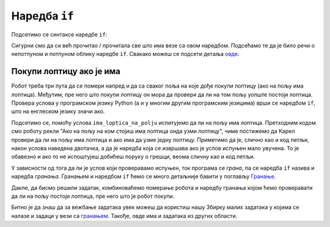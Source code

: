 Наредба ``if``
=============

Подсетимо се синтаксе наредбе ``if``:

.. activecode:: naredba_if
   :passivecode: true
   
   if uslove:
      naredba1()
      naredba2()
      ...

Сигурни смо да си већ прочитао / прочитала све што има везе са овом наредбом. Подсећамо те да је било речи о непотпуном и потпуном облику 
наредбе ``if``. Свакако можеш се подсети детаља `овде <https://petlja.org/biblioteka/r/lekcije/prirucnik-python-gim/karel-cas2#id9>`__.

Покупи лоптицу ако је има
'''''''''''''''''''''''''
.. level:: 1

.. questionnote::

   Наредни лавиринт је зачаран. Сваки пут када се робот покрене,
   лоптице на три поља испред њега се наместе другачије. Напиши
   програм којим робот купи све лоптице.

Робот треба три пута да се помери напред и да са сваког поља на које
дође покупи лоптицу (ако на пољу има лоптица). Међутим, пре него што
покупи лоптицу он мора да провери да ли на том пољу уопште постоји
лоптица. Провера услова у програмском језику Python (а и у многим
другим програмским језицима) врши се наредбом ``if``, што на енглеском
језику значи ако.

.. activecode:: Карел_покупи_лоптицу_ако_је_има_if
   :passivecode: true

   if ima_loptica_na_polju():
       uzmi()

Подсетимо се, помоћу услова ``ima_loptica_na_polju`` испитујемо да ли
на пољу има лоптица. Претходним кодом смо роботу рекли "Ако на пољу на
ком стојиш има лоптица онда узми лоптицу", чиме постижемо да Карел
провери да ли на пољу има лоптица и ако има да узме једну лоптицу.
Приметимо да је, слично као и код петљи, након услова наведена
двотачка, а да је наредба која се извршава ако је услов испуњен мало
увучена. То је обавезно и ако то не испоштујеш добићеш поруку о
грешци, веома сличну као и код петљи.

У зависности од тога да ли је услов који проверавамо испуњен, ток
програма се *грана*, па се наредба ``if`` назива и наредба *гранања*.
Гранањем и наредбом ``if`` ћемо се много детаљније бавити у поглављу
`Гранање <Grananje.html>`_.

Дакле, да бисмо решили задатак, комбиноваћемо померање робота и
наредбу гранања којом ћемо проверавати да ли на пољу постоји лоптица,
пре него што је робот покупи.
   
.. karel:: Карел_покупи_лоптицу_ако_је_има
   :blockly:

   {
      setup: function() {
	   var world = new World(4, 1);
           world.setRobotStartAvenue(1);
           world.setRobotStartStreet(1);
           world.setRobotStartDirection("E");
	   for (var k = 2; k <= 4; k++)
	      if (Math.random() > 0.5) 
                  world.putBall(k, 1);
           var robot = new Robot();
	   var code = ["from karel import *",
					"napred();             # idi napred",
					"if ima_loptica_na_polju():  # ako je na polju loptica:",
					"    uzmi()       #    uzmi lopticu",
					"",
					"napred();             # idi napred",
					"if ima_loptica_na_polju():  # ako je na polju loptica:",
					"    uzmi()       #    uzmi lopticu",
					"",
					"# dopuni program", "???"]
	   return {world: world, robot: robot, code: code};
      },

      isSuccess: function(robot, world) {
           return world.getBalls(2, 1) == 0 &&
	          world.getBalls(3, 1) == 0 &&
	          world.getBalls(4, 1) == 0;
      }
   }

Битно је да знаш да за вежбање задатака увек можеш да користиш нашу Збирку малих задатака у којима се налазе и
задаци у вези са `гранањем <https://petlja.org/biblioteka/r/lekcije/python-zbirka-malih-zadataka/grananje#id1>`__. 
Такође, овде има и задатака из других области.

.. infonote:: Погледај наредну видео лекцију.      
    

.. ytpopup:: Nyun0pML3-M
      :width: 735
      :height: 415
      :align: center